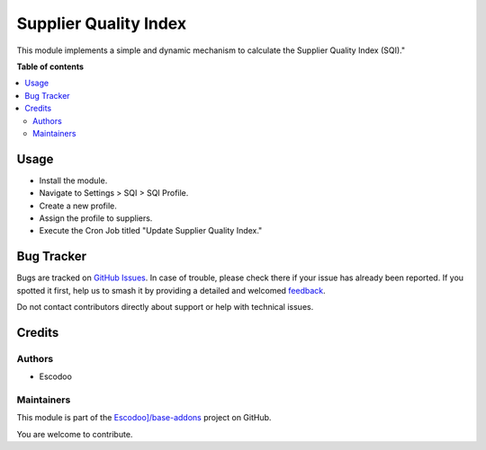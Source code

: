 ======================
Supplier Quality Index
======================

.. 
   !!!!!!!!!!!!!!!!!!!!!!!!!!!!!!!!!!!!!!!!!!!!!!!!!!!!
   !! This file is generated by oca-gen-addon-readme !!
   !! changes will be overwritten.                   !!
   !!!!!!!!!!!!!!!!!!!!!!!!!!!!!!!!!!!!!!!!!!!!!!!!!!!!
   !! source digest: sha256:646548ee0461b4a0b1c6b46d41369f8e2c447f168acd91c0badffb9a71ebbf64
   !!!!!!!!!!!!!!!!!!!!!!!!!!!!!!!!!!!!!!!!!!!!!!!!!!!!

.. |badge1| image:: https://img.shields.io/badge/maturity-Beta-yellow.png
    :target: https://odoo-community.org/page/development-status
    :alt: Beta
.. |badge2| image:: https://img.shields.io/badge/licence-AGPL--3-blue.png
    :target: http://www.gnu.org/licenses/agpl-3.0-standalone.html
    :alt: License: AGPL-3
.. |badge3| image:: https://img.shields.io/badge/github-Escodoo]%2Fbase--addons-lightgray.png?logo=github
    :target: https://github.com/Escodoo]/base-addons/tree/14.0/supplier_quality_index
    :alt: Escodoo]/base-addons

|badge1| |badge2| |badge3|

This module implements a simple and dynamic mechanism to calculate the Supplier Quality Index (SQI)."

**Table of contents**

.. contents::
   :local:

Usage
=====

* Install the module.
* Navigate to Settings > SQI > SQI Profile.
* Create a new profile.
* Assign the profile to suppliers.
* Execute the Cron Job titled "Update Supplier Quality Index."

Bug Tracker
===========

Bugs are tracked on `GitHub Issues <https://github.com/Escodoo]/base-addons/issues>`_.
In case of trouble, please check there if your issue has already been reported.
If you spotted it first, help us to smash it by providing a detailed and welcomed
`feedback <https://github.com/Escodoo]/base-addons/issues/new?body=module:%20supplier_quality_index%0Aversion:%2014.0%0A%0A**Steps%20to%20reproduce**%0A-%20...%0A%0A**Current%20behavior**%0A%0A**Expected%20behavior**>`_.

Do not contact contributors directly about support or help with technical issues.

Credits
=======

Authors
~~~~~~~

* Escodoo

Maintainers
~~~~~~~~~~~

This module is part of the `Escodoo]/base-addons <https://github.com/Escodoo]/base-addons/tree/14.0/supplier_quality_index>`_ project on GitHub.

You are welcome to contribute.
